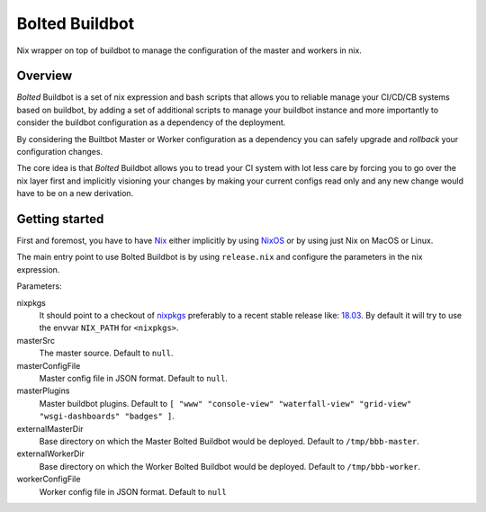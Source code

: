 ###############
Bolted Buildbot
###############

Nix wrapper on top of buildbot to manage the configuration of the master and workers in nix. 

========
Overview
========

`Bolted` Buildbot is a set of nix expression and bash scripts that allows you
to reliable manage your CI/CD/CB systems based on buildbot, by adding a set
of additional scripts to manage your buildbot instance and more importantly
to consider the buildbot configuration as a dependency of the deployment.

By considering the Builtbot Master or Worker configuration as a dependency
you can safely upgrade and `rollback` your configuration changes.

The core idea is that `Bolted` Buildbot allows you to tread your CI system
with lot less care by forcing you to go over the nix layer first and
implicitly visioning your changes by making your current configs read only
and any new change would have to be on a new derivation.


===============
Getting started
===============

First and foremost, you have to have `Nix <https://nixos.org/nix/>`_ either implicitly
by using `NixOS <https://nixos.org/>`_ or by using just Nix on MacOS or Linux.

The main entry point to use Bolted Buildbot is by using ``release.nix`` and configure
the parameters in the nix expression.

Parameters:

nixpkgs
  It should point to a checkout of `nixpkgs <https://github.com/nixos/nixpkgs>`_ 
  preferably to a recent stable release like: `18.03 <https://github.com/nixos/nixpkgs-channels/tree/nixos-18.03>`_. By default it will try to use the envvar ``NIX_PATH`` for ``<nixpkgs>``.

masterSrc
  The master source. Default to ``null``.

masterConfigFile
  Master config file in JSON format. Default to ``null``.

masterPlugins
  Master buildbot plugins. Default to ``[ "www" "console-view" "waterfall-view" "grid-view" "wsgi-dashboards" "badges" ]``.

externalMasterDir
  Base directory on which the Master Bolted Buildbot would be deployed. Default to ``/tmp/bbb-master``.

externalWorkerDir
  Base directory on which the Worker Bolted Buildbot would be deployed. Default to ``/tmp/bbb-worker``.

workerConfigFile
  Worker config file in JSON format. Default to ``null``


